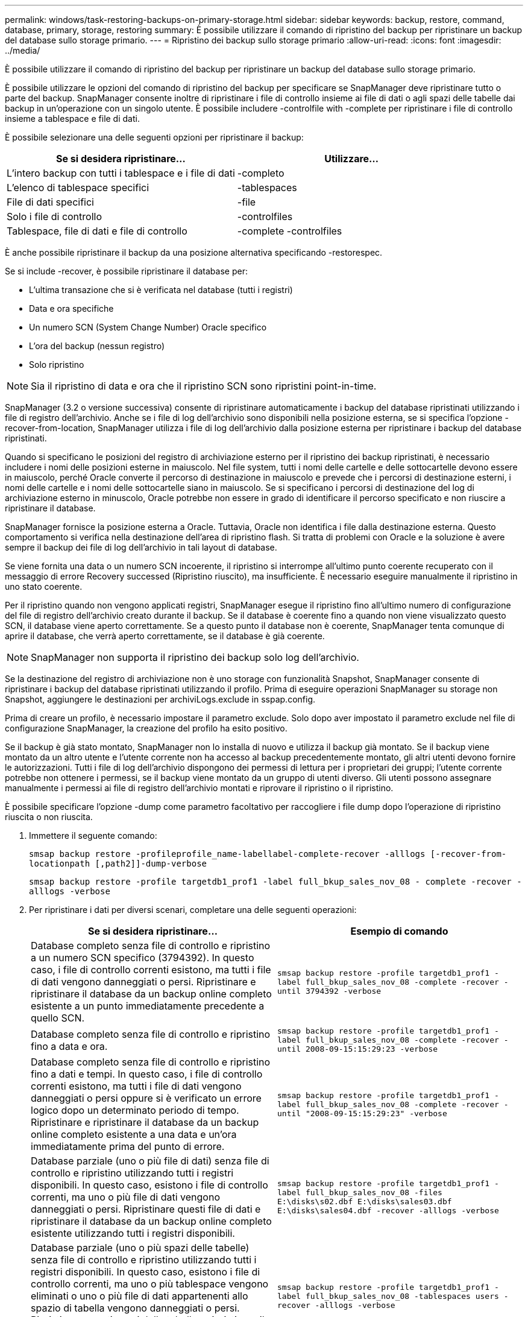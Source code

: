 ---
permalink: windows/task-restoring-backups-on-primary-storage.html 
sidebar: sidebar 
keywords: backup, restore, command, database, primary, storage, restoring 
summary: È possibile utilizzare il comando di ripristino del backup per ripristinare un backup del database sullo storage primario. 
---
= Ripristino dei backup sullo storage primario
:allow-uri-read: 
:icons: font
:imagesdir: ../media/


[role="lead"]
È possibile utilizzare il comando di ripristino del backup per ripristinare un backup del database sullo storage primario.

È possibile utilizzare le opzioni del comando di ripristino del backup per specificare se SnapManager deve ripristinare tutto o parte del backup. SnapManager consente inoltre di ripristinare i file di controllo insieme ai file di dati o agli spazi delle tabelle dai backup in un'operazione con un singolo utente. È possibile includere -controlfile with -complete per ripristinare i file di controllo insieme a tablespace e file di dati.

È possibile selezionare una delle seguenti opzioni per ripristinare il backup:

[cols="1a,1a"]
|===
| Se si desidera ripristinare... | Utilizzare... 


 a| 
L'intero backup con tutti i tablespace e i file di dati
 a| 
-completo



 a| 
L'elenco di tablespace specifici
 a| 
-tablespaces



 a| 
File di dati specifici
 a| 
-file



 a| 
Solo i file di controllo
 a| 
-controlfiles



 a| 
Tablespace, file di dati e file di controllo
 a| 
-complete -controlfiles

|===
È anche possibile ripristinare il backup da una posizione alternativa specificando -restorespec.

Se si include -recover, è possibile ripristinare il database per:

* L'ultima transazione che si è verificata nel database (tutti i registri)
* Data e ora specifiche
* Un numero SCN (System Change Number) Oracle specifico
* L'ora del backup (nessun registro)
* Solo ripristino



NOTE: Sia il ripristino di data e ora che il ripristino SCN sono ripristini point-in-time.

SnapManager (3.2 o versione successiva) consente di ripristinare automaticamente i backup del database ripristinati utilizzando i file di registro dell'archivio. Anche se i file di log dell'archivio sono disponibili nella posizione esterna, se si specifica l'opzione -recover-from-location, SnapManager utilizza i file di log dell'archivio dalla posizione esterna per ripristinare i backup del database ripristinati.

Quando si specificano le posizioni del registro di archiviazione esterno per il ripristino dei backup ripristinati, è necessario includere i nomi delle posizioni esterne in maiuscolo. Nel file system, tutti i nomi delle cartelle e delle sottocartelle devono essere in maiuscolo, perché Oracle converte il percorso di destinazione in maiuscolo e prevede che i percorsi di destinazione esterni, i nomi delle cartelle e i nomi delle sottocartelle siano in maiuscolo. Se si specificano i percorsi di destinazione del log di archiviazione esterno in minuscolo, Oracle potrebbe non essere in grado di identificare il percorso specificato e non riuscire a ripristinare il database.

SnapManager fornisce la posizione esterna a Oracle. Tuttavia, Oracle non identifica i file dalla destinazione esterna. Questo comportamento si verifica nella destinazione dell'area di ripristino flash. Si tratta di problemi con Oracle e la soluzione è avere sempre il backup dei file di log dell'archivio in tali layout di database.

Se viene fornita una data o un numero SCN incoerente, il ripristino si interrompe all'ultimo punto coerente recuperato con il messaggio di errore Recovery successed (Ripristino riuscito), ma insufficiente. È necessario eseguire manualmente il ripristino in uno stato coerente.

Per il ripristino quando non vengono applicati registri, SnapManager esegue il ripristino fino all'ultimo numero di configurazione del file di registro dell'archivio creato durante il backup. Se il database è coerente fino a quando non viene visualizzato questo SCN, il database viene aperto correttamente. Se a questo punto il database non è coerente, SnapManager tenta comunque di aprire il database, che verrà aperto correttamente, se il database è già coerente.


NOTE: SnapManager non supporta il ripristino dei backup solo log dell'archivio.

Se la destinazione del registro di archiviazione non è uno storage con funzionalità Snapshot, SnapManager consente di ripristinare i backup del database ripristinati utilizzando il profilo. Prima di eseguire operazioni SnapManager su storage non Snapshot, aggiungere le destinazioni per archiviLogs.exclude in sspap.config.

Prima di creare un profilo, è necessario impostare il parametro exclude. Solo dopo aver impostato il parametro exclude nel file di configurazione SnapManager, la creazione del profilo ha esito positivo.

Se il backup è già stato montato, SnapManager non lo installa di nuovo e utilizza il backup già montato. Se il backup viene montato da un altro utente e l'utente corrente non ha accesso al backup precedentemente montato, gli altri utenti devono fornire le autorizzazioni. Tutti i file di log dell'archivio dispongono dei permessi di lettura per i proprietari dei gruppi; l'utente corrente potrebbe non ottenere i permessi, se il backup viene montato da un gruppo di utenti diverso. Gli utenti possono assegnare manualmente i permessi ai file di registro dell'archivio montati e riprovare il ripristino o il ripristino.

È possibile specificare l'opzione -dump come parametro facoltativo per raccogliere i file dump dopo l'operazione di ripristino riuscita o non riuscita.

. Immettere il seguente comando:
+
`smsap backup restore -profileprofile_name-labellabel-complete-recover -alllogs [-recover-from-locationpath [,path2]]-dump-verbose`

+
`smsap backup restore -profile targetdb1_prof1 -label full_bkup_sales_nov_08 - complete -recover -alllogs -verbose`

. Per ripristinare i dati per diversi scenari, completare una delle seguenti operazioni:
+
[cols="1a,1a"]
|===
| Se si desidera ripristinare... | Esempio di comando 


 a| 
Database completo senza file di controllo e ripristino a un numero SCN specifico (3794392). In questo caso, i file di controllo correnti esistono, ma tutti i file di dati vengono danneggiati o persi. Ripristinare e ripristinare il database da un backup online completo esistente a un punto immediatamente precedente a quello SCN.
 a| 
`smsap backup restore -profile targetdb1_prof1 -label full_bkup_sales_nov_08 -complete -recover -until 3794392 -verbose`



 a| 
Database completo senza file di controllo e ripristino fino a data e ora.
 a| 
`smsap backup restore -profile targetdb1_prof1 -label full_bkup_sales_nov_08 -complete -recover -until 2008-09-15:15:29:23 -verbose`



 a| 
Database completo senza file di controllo e ripristino fino a dati e tempi. In questo caso, i file di controllo correnti esistono, ma tutti i file di dati vengono danneggiati o persi oppure si è verificato un errore logico dopo un determinato periodo di tempo. Ripristinare e ripristinare il database da un backup online completo esistente a una data e un'ora immediatamente prima del punto di errore.
 a| 
`smsap backup restore -profile targetdb1_prof1 -label full_bkup_sales_nov_08 -complete -recover -until "2008-09-15:15:29:23" -verbose`



 a| 
Database parziale (uno o più file di dati) senza file di controllo e ripristino utilizzando tutti i registri disponibili. In questo caso, esistono i file di controllo correnti, ma uno o più file di dati vengono danneggiati o persi. Ripristinare questi file di dati e ripristinare il database da un backup online completo esistente utilizzando tutti i registri disponibili.
 a| 
`smsap backup restore -profile targetdb1_prof1 -label full_bkup_sales_nov_08 -files E:\disks\s02.dbf E:\disks\sales03.dbf E:\disks\sales04.dbf -recover -alllogs -verbose`



 a| 
Database parziale (uno o più spazi delle tabelle) senza file di controllo e ripristino utilizzando tutti i registri disponibili. In questo caso, esistono i file di controllo correnti, ma uno o più tablespace vengono eliminati o uno o più file di dati appartenenti allo spazio di tabella vengono danneggiati o persi. Ripristinare questi spazi delle tabelle e ripristinare il database da un backup online completo esistente utilizzando tutti i registri disponibili.
 a| 
`smsap backup restore -profile targetdb1_prof1 -label full_bkup_sales_nov_08 -tablespaces users -recover -alllogs -verbose`



 a| 
Controllare solo i file e ripristinare utilizzando tutti i registri disponibili. In questo caso, i file di dati esistono, ma tutti i file di controllo vengono danneggiati o persi. Ripristinare solo i file di controllo e ripristinare il database da un backup online completo esistente utilizzando tutti i registri disponibili.
 a| 
`smsap backup restore -profile targetdb1_prof1 -label full_bkup_sales_nov_08 -controlfiles -recover -alllogs -verbose`



 a| 
Database completo senza file di controllo e ripristino utilizzando i file di controllo di backup e tutti i registri disponibili. In questo caso, tutti i file di dati vengono danneggiati o persi. Ripristinare solo i file di controllo e ripristinare il database da un backup online completo esistente utilizzando tutti i registri disponibili.
 a| 
`smsap backup restore -profile targetdb1_prof1 -label full_bkup_sales_nov_08 -complete -using-backup-controlfile -recover -alllogs -verbose`



 a| 
Ripristinare il database ripristinato utilizzando i file di log dell'archivio dalla posizione del log dell'archivio esterno.
 a| 
`smsap backup restore -profile targetdb1_prof1 -label full_bkup_sales_nov_08 -complete -using-backup-controlfile -recover -alllogs -recover-from-location E:\\archive -verbose`

|===
. Specificare le posizioni esterne del log di archiviazione utilizzando l'opzione -recover-from-location.


*Informazioni correlate*

xref:task-restoring-backups-from-an-alternate-location.adoc[Ripristino dei backup da una posizione alternativa]

xref:reference-the-smosmsapbackup-restore-command.adoc[Il comando di ripristino del backup di smsap]
